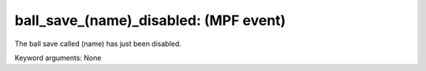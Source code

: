 ball_save_(name)_disabled: (MPF event)
======================================

The ball save called (name) has just been disabled.


Keyword arguments: None
